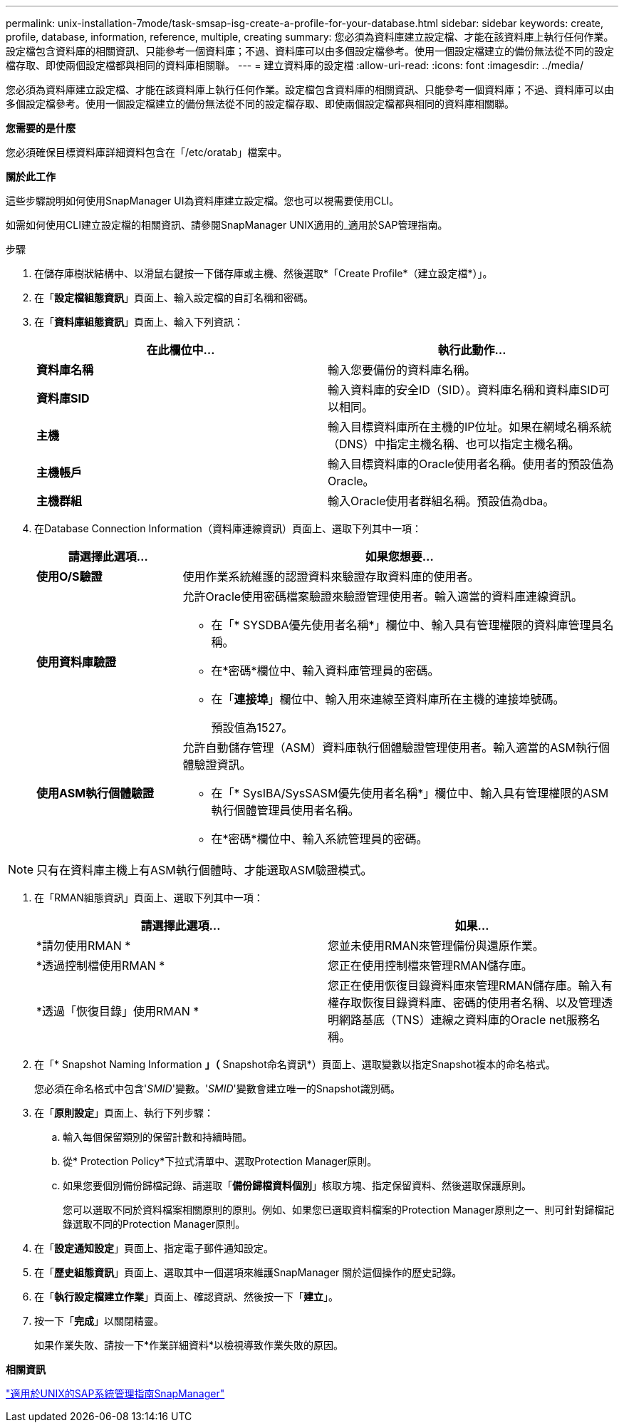 ---
permalink: unix-installation-7mode/task-smsap-isg-create-a-profile-for-your-database.html 
sidebar: sidebar 
keywords: create, profile, database, information, reference, multiple, creating 
summary: 您必須為資料庫建立設定檔、才能在該資料庫上執行任何作業。設定檔包含資料庫的相關資訊、只能參考一個資料庫；不過、資料庫可以由多個設定檔參考。使用一個設定檔建立的備份無法從不同的設定檔存取、即使兩個設定檔都與相同的資料庫相關聯。 
---
= 建立資料庫的設定檔
:allow-uri-read: 
:icons: font
:imagesdir: ../media/


[role="lead"]
您必須為資料庫建立設定檔、才能在該資料庫上執行任何作業。設定檔包含資料庫的相關資訊、只能參考一個資料庫；不過、資料庫可以由多個設定檔參考。使用一個設定檔建立的備份無法從不同的設定檔存取、即使兩個設定檔都與相同的資料庫相關聯。

*您需要的是什麼*

您必須確保目標資料庫詳細資料包含在「/etc/oratab」檔案中。

*關於此工作*

這些步驟說明如何使用SnapManager UI為資料庫建立設定檔。您也可以視需要使用CLI。

如需如何使用CLI建立設定檔的相關資訊、請參閱SnapManager UNIX適用的_適用於SAP管理指南。

.步驟
. 在儲存庫樹狀結構中、以滑鼠右鍵按一下儲存庫或主機、然後選取*「Create Profile*（建立設定檔*）」。
. 在「*設定檔組態資訊*」頁面上、輸入設定檔的自訂名稱和密碼。
. 在「*資料庫組態資訊*」頁面上、輸入下列資訊：
+
|===
| 在此欄位中... | 執行此動作... 


 a| 
*資料庫名稱*
 a| 
輸入您要備份的資料庫名稱。



 a| 
*資料庫SID*
 a| 
輸入資料庫的安全ID（SID）。資料庫名稱和資料庫SID可以相同。



 a| 
*主機*
 a| 
輸入目標資料庫所在主機的IP位址。如果在網域名稱系統（DNS）中指定主機名稱、也可以指定主機名稱。



 a| 
*主機帳戶*
 a| 
輸入目標資料庫的Oracle使用者名稱。使用者的預設值為Oracle。



 a| 
*主機群組*
 a| 
輸入Oracle使用者群組名稱。預設值為dba。

|===
. 在Database Connection Information（資料庫連線資訊）頁面上、選取下列其中一項：
+
[cols="1a,3a"]
|===
| 請選擇此選項... | 如果您想要... 


 a| 
*使用O/S驗證*
 a| 
使用作業系統維護的認證資料來驗證存取資料庫的使用者。



 a| 
*使用資料庫驗證*
 a| 
允許Oracle使用密碼檔案驗證來驗證管理使用者。輸入適當的資料庫連線資訊。

** 在「* SYSDBA優先使用者名稱*」欄位中、輸入具有管理權限的資料庫管理員名稱。
** 在*密碼*欄位中、輸入資料庫管理員的密碼。
** 在「*連接埠*」欄位中、輸入用來連線至資料庫所在主機的連接埠號碼。
+
預設值為1527。





 a| 
*使用ASM執行個體驗證*
 a| 
允許自動儲存管理（ASM）資料庫執行個體驗證管理使用者。輸入適當的ASM執行個體驗證資訊。

** 在「* SysIBA/SysSASM優先使用者名稱*」欄位中、輸入具有管理權限的ASM執行個體管理員使用者名稱。
** 在*密碼*欄位中、輸入系統管理員的密碼。


|===



NOTE: 只有在資料庫主機上有ASM執行個體時、才能選取ASM驗證模式。

. 在「RMAN組態資訊」頁面上、選取下列其中一項：
+
|===
| 請選擇此選項... | 如果... 


 a| 
*請勿使用RMAN *
 a| 
您並未使用RMAN來管理備份與還原作業。



 a| 
*透過控制檔使用RMAN *
 a| 
您正在使用控制檔來管理RMAN儲存庫。



 a| 
*透過「恢復目錄」使用RMAN *
 a| 
您正在使用恢復目錄資料庫來管理RMAN儲存庫。輸入有權存取恢復目錄資料庫、密碼的使用者名稱、以及管理透明網路基底（TNS）連線之資料庫的Oracle net服務名稱。

|===
. 在「* Snapshot Naming Information *」（* Snapshot命名資訊*）頁面上、選取變數以指定Snapshot複本的命名格式。
+
您必須在命名格式中包含'_SMID_'變數。'_SMID_'變數會建立唯一的Snapshot識別碼。

. 在「*原則設定*」頁面上、執行下列步驟：
+
.. 輸入每個保留類別的保留計數和持續時間。
.. 從* Protection Policy*下拉式清單中、選取Protection Manager原則。
.. 如果您要個別備份歸檔記錄、請選取「*備份歸檔資料個別*」核取方塊、指定保留資料、然後選取保護原則。
+
您可以選取不同於資料檔案相關原則的原則。例如、如果您已選取資料檔案的Protection Manager原則之一、則可針對歸檔記錄選取不同的Protection Manager原則。



. 在「*設定通知設定*」頁面上、指定電子郵件通知設定。
. 在「*歷史組態資訊*」頁面上、選取其中一個選項來維護SnapManager 關於這個操作的歷史記錄。
. 在「*執行設定檔建立作業*」頁面上、確認資訊、然後按一下「*建立*」。
. 按一下「*完成*」以關閉精靈。
+
如果作業失敗、請按一下*作業詳細資料*以檢視導致作業失敗的原因。



*相關資訊*

https://library.netapp.com/ecm/ecm_download_file/ECMP12481453["適用於UNIX的SAP系統管理指南SnapManager"^]
